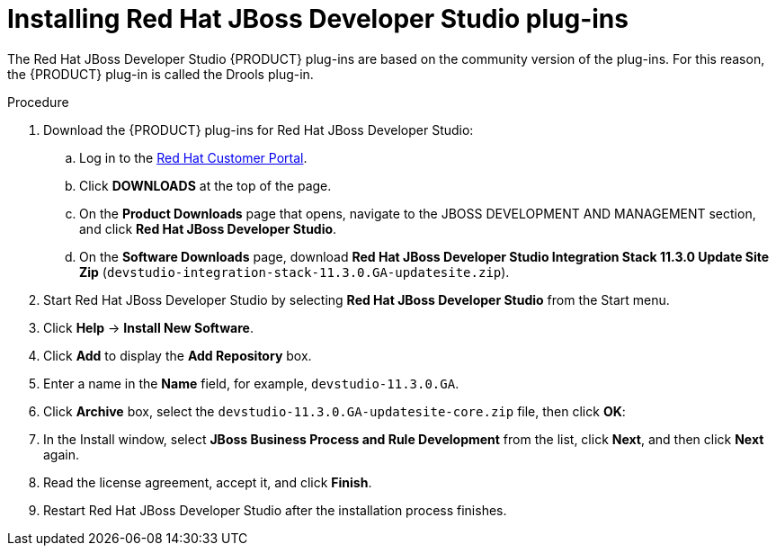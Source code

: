 [id='dev-studio-plug-in-install-proc']
= Installing Red Hat JBoss Developer Studio plug-ins

The Red Hat JBoss Developer Studio {PRODUCT} plug-ins are based on the community version of the plug-ins. For this reason, the {PRODUCT} plug-in is called the Drools plug-in.

//Get the latest Red Hat JBoss Developer Studio from the https://access.redhat.com[Red Hat Customer //Portal]. The {PRODUCT} plug-ins for Red Hat JBoss Developer Studio are available using the update site.

.Procedure
. Download the {PRODUCT} plug-ins for Red Hat JBoss Developer Studio:
.. Log in to the https://access.redhat.com[Red Hat Customer Portal].
.. Click *DOWNLOADS* at the top of the page.
.. On the *Product Downloads* page that opens, navigate to the JBOSS DEVELOPMENT AND MANAGEMENT section, and click *Red Hat JBoss Developer Studio*.
.. On the *Software Downloads* page, download *Red Hat JBoss Developer Studio Integration Stack 11.3.0 Update Site Zip* (`devstudio-integration-stack-11.3.0.GA-updatesite.zip`).
//. Unzip the `devstudio-11.3.0.GA-updatesite-core.zip` file.
. Start Red Hat JBoss Developer Studio by selecting *Red Hat JBoss Developer Studio* from the Start menu.
. Click *Help* -> *Install New Software*.
. Click *Add* to display the *Add Repository* box.
. Enter a name in the *Name* field, for example, `devstudio-11.3.0.GA`.
. Click *Archive* box, select the `devstudio-11.3.0.GA-updatesite-core.zip` file, then click *OK*:
//+
//`https://devstudio.jboss.com/11/stable/updates/integration-stack`
. In the Install window, select *JBoss Business Process and Rule Development* from the list, click *Next*, and then click *Next* again.
. Read the license agreement, accept it, and click *Finish*.
. Restart Red Hat JBoss Developer Studio after the installation process finishes.
